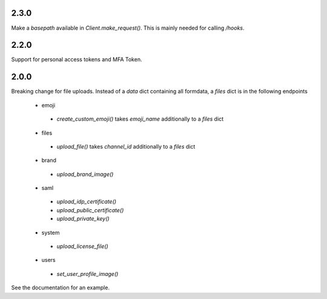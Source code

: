 2.3.0
'''''
Make a `basepath` available in `Client.make_request()`.
This is mainly needed for calling `/hooks`.

2.2.0
'''''
Support for personal access tokens and MFA Token.

2.0.0
'''''

Breaking change for file uploads.
Instead of a `data` dict containing all formdata,
a `files` dict is in the following endpoints
 - emoji
  - `create_custom_emoji()` takes `emoji_name` additionally to a `files` dict
 - files
  - `upload_file()` takes `channel_id` additionally to a `files` dict
 - brand
  - `upload_brand_image()`
 - saml
  - `upload_idp_certificate()`
  - `upload_public_certificate()`
  - `upload_private_key()`
 - system
  - `upload_license_file()`
 - users
  - `set_user_profile_image()`

See the documentation for an example.